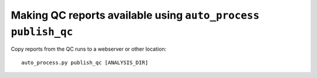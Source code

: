 Making QC reports available using ``auto_process publish_qc``
=============================================================

Copy reports from the QC runs to a webserver or other location::

   auto_process.py publish_qc [ANALYSIS_DIR]
